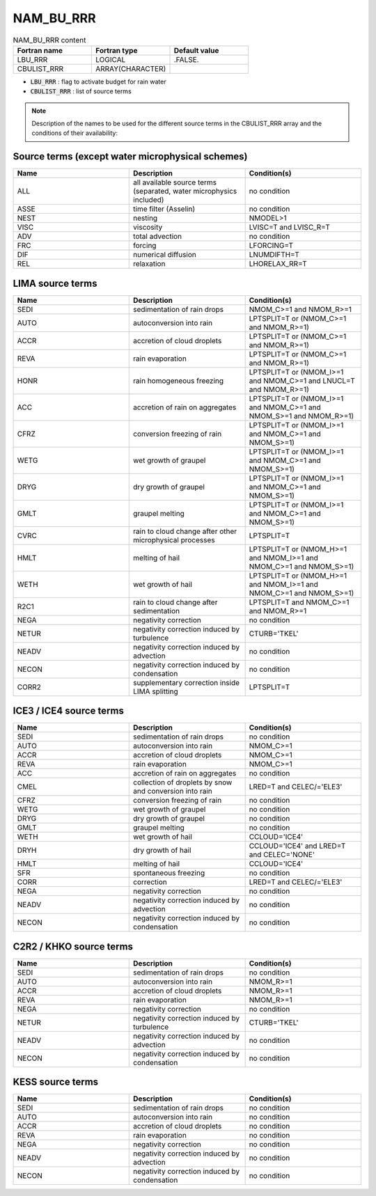 .. _nam_bu_rrr:

NAM_BU_RRR
-----------------------------------------------------------------------------

.. csv-table:: NAM_BU_RRR content
   :header: "Fortran name", "Fortran type", "Default value"
   :widths: 30, 30, 30

   "LBU_RRR", "LOGICAL", ".FALSE."
   "CBULIST_RRR", "ARRAY(CHARACTER)", ""

* :code:`LBU_RRR` : flag to activate budget for rain water

* :code:`CBULIST_RRR` : list of source terms

.. note::

   Description of the names to be used for the different source terms in the CBULIST_RRR array and the conditions of their availability:

Source terms (except water microphysical schemes)
++++++++++++++++++++++++++++++++++++++++++++++++++++++++++++++++++++++++++++++

.. csv-table::
   :header: "Name", "Description", "Condition(s)"
   :widths: 30, 30, 30
   
   "ALL","all available source terms (separated, water microphysics included)","no condition"
   "ASSE","time filter (Asselin)","no condition"
   "NEST","nesting","NMODEL>1"
   "VISC","viscosity","LVISC=T and LVISC_R=T"
   "ADV","total advection","no condition"
   "FRC","forcing","LFORCING=T"
   "DIF","numerical diffusion","LNUMDIFTH=T"
   "REL","relaxation","LHORELAX_RR=T"

LIMA source terms
++++++++++++++++++++++++++++++++++++++++++++++++++++++++++++++++++++++++++++++

.. csv-table::
   :header: "Name", "Description", "Condition(s)"
   :widths: 30, 30, 30
   
   "SEDI","sedimentation of rain drops","NMOM_C>=1 and NMOM_R>=1"
   "AUTO","autoconversion into rain","LPTSPLIT=T or (NMOM_C>=1 and NMOM_R>=1)"
   "ACCR","accretion of cloud droplets","LPTSPLIT=T or (NMOM_C>=1 and NMOM_R>=1)"
   "REVA","rain evaporation","LPTSPLIT=T or (NMOM_C>=1 and NMOM_R>=1)"
   "HONR","rain homogeneous freezing","LPTSPLIT=T or (NMOM_I>=1 and NMOM_C>=1 and LNUCL=T and NMOM_R>=1)"
   "ACC","accretion of rain on aggregates","LPTSPLIT=T or (NMOM_I>=1 and NMOM_C>=1 and NMOM_S>=1 and NMOM_R>=1)"
   "CFRZ","conversion freezing of rain","LPTSPLIT=T or (NMOM_I>=1 and NMOM_C>=1 and NMOM_S>=1)"
   "WETG","wet growth of graupel","LPTSPLIT=T or (NMOM_I>=1 and NMOM_C>=1 and NMOM_S>=1)"
   "DRYG","dry growth of graupel","LPTSPLIT=T or (NMOM_I>=1 and NMOM_C>=1 and NMOM_S>=1)"
   "GMLT","graupel melting","LPTSPLIT=T or (NMOM_I>=1 and NMOM_C>=1 and NMOM_S>=1)"
   "CVRC","rain to cloud change after other microphysical processes","LPTSPLIT=T"
   "HMLT","melting of hail","LPTSPLIT=T or (NMOM_H>=1 and NMOM_I>=1 and NMOM_C>=1 and NMOM_S>=1)"
   "WETH","wet growth of hail","LPTSPLIT=T or (NMOM_H>=1 and NMOM_I>=1 and NMOM_C>=1 and NMOM_S>=1)"
   "R2C1","rain to cloud change after sedimentation","LPTSPLIT=T and NMOM_C>=1 and NMOM_R>=1"
   "NEGA","negativity correction","no condition"
   "NETUR","negativity correction induced by turbulence","CTURB='TKEL'"
   "NEADV","negativity correction induced by advection","no condition"
   "NECON","negativity correction induced by condensation","no condition"
   "CORR2","supplementary correction inside LIMA splitting","LPTSPLIT=T"

ICE3 / ICE4 source terms
++++++++++++++++++++++++++++++++++++++++++++++++++++++++++++++++++++++++++++++

.. csv-table::
   :header: "Name", "Description", "Condition(s)"
   :widths: 30, 30, 30
   
   "SEDI","sedimentation of rain drops","no condition"
   "AUTO","autoconversion into rain","NMOM_C>=1"
   "ACCR","accretion of cloud droplets","NMOM_C>=1"
   "REVA","rain evaporation","NMOM_C>=1"
   "ACC","accretion of rain on aggregates","no condition"
   "CMEL","collection of droplets by snow and conversion into rain","LRED=T and CELEC/='ELE3'"
   "CFRZ","conversion freezing of rain","no condition"
   "WETG","wet growth of graupel","no condition"
   "DRYG","dry growth of graupel","no condition"
   "GMLT","graupel melting","no condition"
   "WETH","wet growth of hail","CCLOUD='ICE4'"
   "DRYH","dry growth of hail","CCLOUD='ICE4' and LRED=T and CELEC='NONE'"
   "HMLT","melting of hail","CCLOUD='ICE4'"
   "SFR","spontaneous freezing","no condition"
   "CORR","correction","LRED=T and CELEC/='ELE3'"
   "NEGA","negativity correction","no condition"
   "NEADV","negativity correction induced by advection","no condition"
   "NECON","negativity correction induced by condensation","no condition"

C2R2 / KHKO source terms
++++++++++++++++++++++++++++++++++++++++++++++++++++++++++++++++++++++++++++++

.. csv-table::
   :header: "Name", "Description", "Condition(s)"
   :widths: 30, 30, 30
   
   "SEDI","sedimentation of rain drops","no condition"
   "AUTO","autoconversion into rain","NMOM_R>=1"
   "ACCR","accretion of cloud droplets","NMOM_R>=1"
   "REVA","rain evaporation","NMOM_R>=1"
   "NEGA","negativity correction","no condition"
   "NETUR","negativity correction induced by turbulence","CTURB='TKEL'"
   "NEADV","negativity correction induced by advection","no condition"
   "NECON","negativity correction induced by condensation","no condition"

KESS source terms
++++++++++++++++++++++++++++++++++++++++++++++++++++++++++++++++++++++++++++++

.. csv-table::
   :header: "Name", "Description", "Condition(s)"
   :widths: 30, 30, 30
   
   "SEDI","sedimentation of rain drops","no condition"
   "AUTO","autoconversion into rain","no condition"
   "ACCR","accretion of cloud droplets","no condition"
   "REVA","rain evaporation","no condition"
   "NEGA","negativity correction","no condition"
   "NEADV","negativity correction induced by advection","no condition"
   "NECON","negativity correction induced by condensation","no condition"

   
